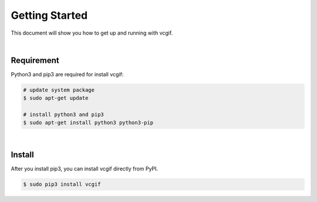 Getting Started
===============
This document will show you how to get up and running with vcgif.

|

Requirement
---------------

Python3 and pip3 are required for install vcgif:

.. code-block:: bash

   # update system package
   $ sudo apt-get update

   # install python3 and pip3
   $ sudo apt-get install python3 python3-pip

|

Install
---------------
After you install pip3, you can install vcgif directly from PyPI.

.. code-block:: bash

   $ sudo pip3 install vcgif